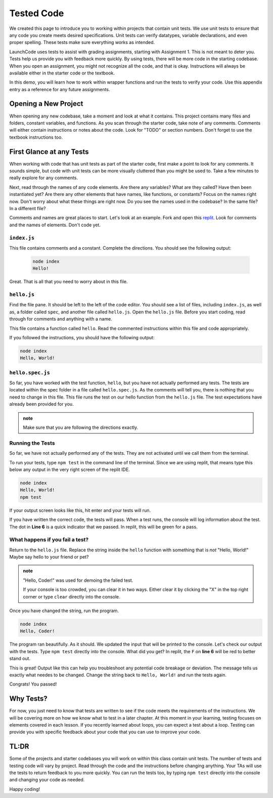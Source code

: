 .. _tested-code:

Tested Code
===========


We created this page to introduce you to working within projects that contain unit tests. 
We use unit tests to ensure that any code you create meets desired specifications. 
Unit tests can verify datatypes, variable declarations, and even proper spelling. 
These tests make sure everything works as intended.

LaunchCode uses tests to assist with grading assignments, starting with Assignment 1. 
This is not meant to deter you.  Tests help us provide you with feedback more quickly.  
By using tests, there will be more code in the starting codebase.  
When you open an assignment, you might not recognize all the code, and that is okay.
Instructions will always be available either in the starter code or the textbook.

In this demo, you will learn how to work within wrapper functions and run the tests to verify your code. 
Use this appendix entry as a reference for any future assignments.


Opening a New Project
---------------------

When opening any new codebase, take a moment and look at what it contains. 
This project contains many files and folders, constant variables, and functions. 
As you scan through the starter code, take note of any comments. 
Comments will either contain instructions or notes about the code.  Look for "TODO" or section numbers.  
Don't forget to use the textbook instructions too.



First Glance at any Tests
-------------------------

When working with code that has unit tests as part of the starter code, first make a point to look for any comments.  
It sounds simple, but code with unit tests can be more visually cluttered than you might be used to. 
Take a few minutes to really explore for any comments.  

Next, read through the names of any code elements.  Are there any variables?  What are they called?  Have then been instantiated yet?
Are there any other elements that have names, like functions, or constants?  Focus on the names right now.  Don't worry about what these things are right now.
Do you see the names used in the codebase?  In the same file?  In a different file?

Comments and names are great places to start.  Let's look at an example.  Fork and open this `replit <https://replit.com/@launchcode/Wrapper-Demo>`_.  
Look for comments and the names of elements.  Don't code yet.

``index.js``
^^^^^^^^^^^^
This file contains comments and a constant.
Complete the directions.  You should see the following output:

   .. sourcecode:: bash
      
      node index
      Hello!

Great.  That is all that you need to worry about in this file.


``hello.js``
^^^^^^^^^^^^

Find the file pane.  It should be left to the left of the code editor.  
You should see a list of files, including ``index.js``, as well as, a folder called ``spec``, and another file called ``hello.js``.
Open the ``hello.js`` file.  Before you start coding, read through for comments and anything with a name.

This file contains a function called ``hello``.  Read the commented instructions within this file and code appropriately.

If you followed the instructions, you should have the following output:

.. sourcecode:: bash
   
   node index
   Hello, World!


``hello.spec.js`` 
^^^^^^^^^^^^^^^^^

So far, you have worked with the test function, ``hello``, but you have not actually performed any tests. 
The tests are located within the spec folder in a file called ``hello.spec.js``. 
As the comments will tell you, there is nothing that you need to change in this file. 
This file runs the test on our hello function from the ``hello.js`` file. 
The test expectations have already been provided for you.

.. admonition:: note 

   Make sure that you are following the directions exactly.

Running the Tests
^^^^^^^^^^^^^^^^^

So far, we have not actually performed any of the tests.
They are not activated until we call them from the terminal.

To run your tests, type ``npm test`` in the command line of the terminal.
Since we are using replit, that means type this below any output in the very right screen of the replit IDE.

.. sourcecode:: bash
   
   node index
   Hello, World!
   npm test

If your output screen looks like this, hit enter and your tests will run.

If you have written the correct code, the tests will pass.  
When a test runs, the console will log information about the test.  The dot in **Line 6** is a quick indicator that we passed. 
In replit, this will be green for a pass.


.. sourcecode:: bash 
   :linenos:
   
   > working-within-tests@1.0.0 test /home/runner/Working-Within-Tests-Demo
   > jasmine

   Randomized with seed 21669
   Started
   .


   1 spec, 0 failures
   Finished in 0.008 seconds
   Randomized with seed 21669 (jasmine --random=true --seed=21669)



What happens if you fail a test?
^^^^^^^^^^^^^^^^^^^^^^^^^^^^^^^^

Return to the ``hello.js`` file.  Replace the string inside the ``hello`` function with something that is *not* "Hello, World!" 
Maybe say hello to your friend or pet? 

.. admonition:: note

   "Hello, Coder!" was used for demoing the failed test.

   If your console is too crowded, you can clear it in two ways.  Either clear it by clicking the "X" in the top right corner or type ``clear`` directly into the console.

Once you have changed the string, run the program.

.. sourcecode:: bash

   node index
   Hello, Coder!

The program ran beautifully.  As it should.  We updated the input that will be printed to the console.
Let's check our output with the tests.  Type ``npm test`` directly into the console.  What did you get?  
In replit, the ``F`` on **line 6** will be red to better stand out.  

.. sourcecode:: bash
   :linenos:

   > working-within-tests@1.0.0 test /home/runner/Working-Within-Tests-Demo
   > jasmine

   Randomized with seed 04579
   Started
   F

   Failures:
   1) Test Example Solution outputs the correct message
   Message:
      Expected 'Hello, Coder!' to be 'Hello, World!'.
   Stack:
      Error: Expected 'Hello, Coder!' to be 'Hello, World!'.
         at <Jasmine>
         at UserContext.<anonymous> (/home/runner/Working-Within-Tests-Demo/spec/hello.spec.js:10:19)
         at <Jasmine>

   1 spec, 1 failure
   Finished in 0.01 seconds
   Randomized with seed 04579 (jasmine --random=true --seed=04579)
   npm ERR! Test failed.  See above for more details.

This is great!  Output like this can help you troubleshoot any potential code breakage or deviation.  
The message tells us exactly what needes to be changed.  Change the string back to ``Hello, World!`` and run the tests again.

Congrats! You passed! 

Why Tests?
----------

For now, you just need to know that tests are written to see if the code meets the requirements of the instructions. 
We will be covering more on how we know what to test in a later chapter. 
At this moment in your learning, testing focuses on elements covered in each lesson.  
If you recently learned about loops, you can expect a test about a loop. 
Testing can provide you with specific feedback about your code that you can use to improve your code. 

TL:DR
-----

Some of the projects and starter codebases you will work on within this class contain unit tests. 
The number of tests and testing code will vary by project.  
Read through the code and the instructions before changing anything. 
Your TAs will use the tests to return feedback to you more quickly. 
You can run the tests too, by typing ``npm test`` directly into the console and changing your code as needed.

Happy coding!